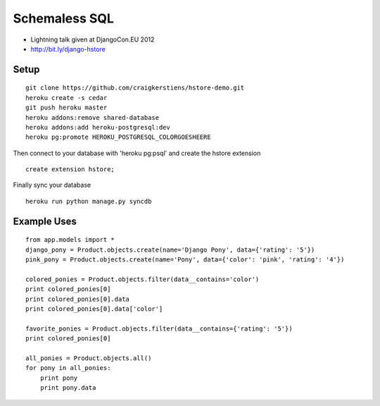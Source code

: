 ==============
Schemaless SQL
==============

* Lightning talk given at DjangoCon.EU 2012
* http://bit.ly/django-hstore


Setup
=====

::

    git clone https://github.com/craigkerstiens/hstore-demo.git
    heroku create -s cedar
    git push heroku master
    heroku addons:remove shared-database
    heroku addons:add heroku-postgresql:dev
    heroku pg:promote HEROKU_POSTGRESQL_COLORGOESHEERE

Then connect to your database with 'heroku pg:psql' and create the hstore
extension

::
    
    create extension hstore;

Finally sync your database

::

    heroku run python manage.py syncdb


Example Uses
============

::

    from app.models import *
    django_pony = Product.objects.create(name='Django Pony', data={'rating': '5'})
    pink_pony = Product.objects.create(name='Pony', data={'color': 'pink', 'rating': '4'})
 
    colored_ponies = Product.objects.filter(data__contains='color')
    print colored_ponies[0]
    print colored_ponies[0].data
    print colored_ponies[0].data['color']

    favorite_ponies = Product.objects.filter(data__contains={'rating': '5'})
    print colored_ponies[0]

    all_ponies = Product.objects.all()
    for pony in all_ponies:
        print pony
        print pony.data